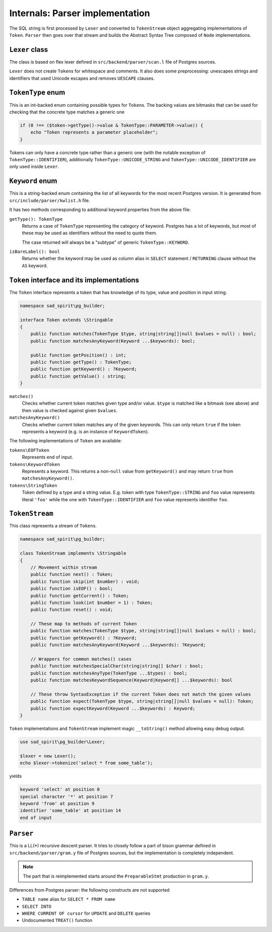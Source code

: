 .. _parser-internals:

================================
Internals: Parser implementation
================================

The SQL string is first processed by ``Lexer`` and converted to ``TokenStream`` object aggregating implementations
of ``Token``. ``Parser`` then goes over that stream and builds the Abstract Syntax Tree composed of
``Node`` implementations.

``Lexer`` class
===============

The class is based on flex lexer defined in ``src/backend/parser/scan.l`` file of Postgres sources.

``Lexer`` does not create ``Token``\ s for whitespace and comments. It also does some preprocessing: unescapes
strings and identifiers that used Unicode escapes and removes ``UESCAPE`` clauses.

``TokenType`` enum
==================

This is an int-backed enum containing possible types for ``Token``\ s. The backing values are bitmasks that can be used
for checking that the concrete type matches a generic one

.. code-block:: php

    if (0 !== ($token->getType()->value & TokenType::PARAMETER->value)) {
        echo "Token represents a parameter placeholder";
    }

Tokens can only have a concrete type rather than a generic one (with the notable exception of
``TokenType::IDENTIFIER``), additionally ``TokenType::UNICODE_STRING`` and ``TokenType::UNICODE_IDENTIFIER`` are
only used inside ``Lexer``.

``Keyword`` enum
================

This is a string-backed enum containing the list of all keywords for the most recent Postgres version.
It is generated from ``src/include/parser/kwlist.h`` file.

It has two methods corresponding to additional keyword properties from the above file:

``getType(): TokenType``
    Returns a case of ``TokenType`` representing the category of keyword. Postgres has a lot of keywords, but most
    of these may be used as identifiers without the need to quote them.

    The case returned will always be a "subtype" of generic ``TokenType::KEYWORD``.

``isBareLabel(): bool``
    Returns whether the keyword may be used as column alias in ``SELECT`` statement / ``RETURNING`` clause
    without the ``AS`` keyword.

``Token`` interface and its implementations
===========================================

The ``Token`` interface represents a token that has knowledge of its type, value and position in input string.

.. code-block:: php

    namespace sad_spirit\pg_builder;

    interface Token extends \Stringable
    {
        public function matches(TokenType $type, string|string[]|null $values = null) : bool;
        public function matchesAnyKeyword(Keyword ...$keywords): bool;

        public function getPosition() : int;
        public function getType() : TokenType;
        public function getKeyword() : ?Keyword;
        public function getValue() : string;
    }

``matches()``
    Checks whether current token matches given type and/or value. ``$type`` is matched like a bitmask (see above) and
    then value is checked against given ``$values``.

``matchesAnyKeyword()``
    Checks whether current token matches any of the given keywords. This can only return ``true`` if the token
    represents a keyword (e.g. is an instance of ``KeywordToken``).

The following implementations of ``Token`` are available:

``tokens\EOFToken``
    Represents end of input.

``tokens\KeywordToken``
    Represents a keyword. This returns a non-``null`` value from ``getKeyword()`` and may return ``true``
    from ``matchesAnyKeyword()``.

``tokens\StringToken``
    Token defined by a type and a string value. E.g. token with type ``TokenType::STRING`` and ``foo`` value represents
    literal ``'foo'`` while the one with ``TokenType::IDENTIFIER`` and ``foo`` value represents identifier ``foo``.

``TokenStream``
===============

This class represents a stream of ``Token``\ s.

.. code-block:: php

    namespace sad_spirit\pg_builder;

    class TokenStream implements \Stringable
    {
        // Movement within stream
        public function next() : Token;
        public function skip(int $number) : void;
        public function isEOF() : bool;
        public function getCurrent() : Token;
        public function look(int $number = 1) : Token;
        public function reset() : void;

        // These map to methods of current Token
        public function matches(TokenType $type, string|string[]|null $values = null) : bool;
        public function getKeyword() : ?Keyword;
        public function matchesAnyKeyword(Keyword ...$keywords): ?Keyword;

        // Wrappers for common matches() cases
        public function matchesSpecialChar(string|string[] $char) : bool;
        public function matchesAnyType(TokenType ...$types) : bool;
        public function matchesKeywordSequence(Keyword|Keyword[] ...$keywords): bool

        // These throw SyntaxException if the current Token does not match the given values
        public function expect(TokenType $type, string|string[]|null $values = null): Token;
        public function expectKeyword(Keyword ...$keywords) : Keyword;
    }

``Token`` implementations and ``TokenStream`` implement magic ``__toString()`` method
allowing easy debug output:

.. code-block:: php

   use sad_spirit\pg_builder\Lexer;

   $lexer = new Lexer();
   echo $lexer->tokenize('select * from some_table');

yields

.. code-block:: output

   keyword 'select' at position 0
   special character '*' at position 7
   keyword 'from' at position 9
   identifier 'some_table' at position 14
   end of input

``Parser``
==========

This is a LL(\*) recursive descent parser. It tries to closely follow a part of bison grammar defined
in ``src/backend/parser/gram.y`` file of Postgres sources, but the implementation is completely independent.

.. note::

    The part that is reimplemented starts around the ``PreparableStmt`` production in ``gram.y``.

Differences from Postgres parser: the following constructs are not
supported

- ``TABLE name`` alias for ``SELECT * FROM name``
- ``SELECT INTO``
- ``WHERE CURRENT OF cursor`` for ``UPDATE`` and ``DELETE`` queries
- Undocumented ``TREAT()`` function
